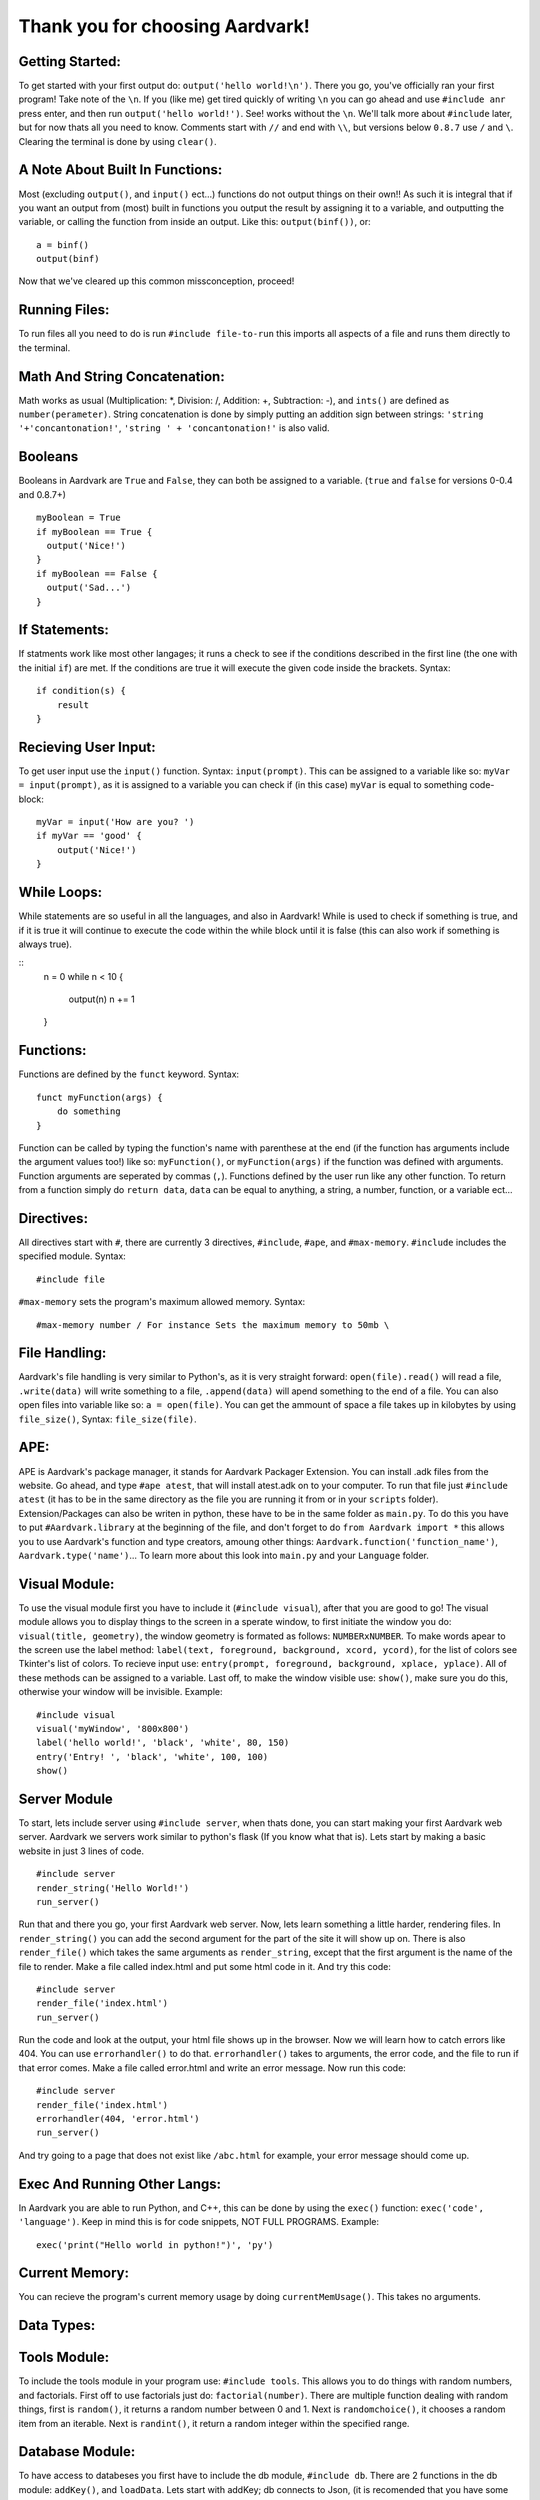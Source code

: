 *****
Thank you for choosing Aardvark!
*****

Getting Started:
########
To get started with your first output do: ``output('hello world!\n')``. There you go, you've officially ran your first program! Take note of the ``\n``. If you (like me) get tired quickly of writing ``\n`` you can go ahead and use ``#include anr`` press enter, and then run ``output('hello world!')``. See! works without the ``\n``. We'll talk more about ``#include`` later, but for now thats all you need to know. Comments start with ``//`` and end with ``\\``, but versions below ``0.8.7`` use ``/`` and ``\``. Clearing the terminal is done by using ``clear()``.

A Note About Built In Functions:
#########
Most (excluding ``output()``, and ``input()`` ect...) functions do not output things on their own!! As such it is integral that if you want an output from (most) built in functions you output the result by assigning it to a variable, and outputting the variable, or calling the function from inside an output. Like this: ``output(binf())``, or:
::
    a = binf()
    output(binf)
Now that we've cleared up this common missconception, proceed!

Running Files:
########
To run files all you need to do is run ``#include file-to-run`` this imports all aspects of a file and runs them directly to the terminal.

Math And String Concatenation:
########
Math works as usual (Multiplication: *, Division: /, Addition: +, Subtraction: -), and ``ints()`` are defined as ``number(perameter)``. String concatenation is done by simply putting an addition sign between strings: ``'string '+'concantonation!'``, ``'string ' + 'concantonation!'`` is also valid.

Booleans
########
Booleans in Aardvark are ``True`` and ``False``, they can both be assigned to a variable. (``true`` and ``false`` for versions 0-0.4 and 0.8.7+)
::
    myBoolean = True
    if myBoolean == True {
      output('Nice!')
    }
    if myBoolean == False {
      output('Sad...')
    }

If Statements:
########
If statments work like most other langages; it runs a check to see if the conditions described in the first line (the one with the initial ``if``) are met. If the conditions are true it will execute the given code inside the brackets. Syntax:
::
    if condition(s) {
        result
    }

Recieving User Input:
########
To get user input use the ``input()`` function. Syntax: ``input(prompt)``. This can be assigned to a variable like so: ``myVar = input(prompt)``, as it is assigned to a variable you can check if (in this case) ``myVar`` is equal to something code-block:
::
    myVar = input('How are you? ')
    if myVar == 'good' {
        output('Nice!')
    }

While Loops:
########
While statements are so useful in all the languages, and also in Aardvark! While is used to check if something is true, and if it is true it will continue to execute the code within the while block until it is false (this can also work if something is always true).

::
    n = 0
    while n < 10 {
      output(n)
      n += 1
    }

Functions:
########
Functions are defined by the ``funct`` keyword. Syntax:
::
    funct myFunction(args) {
        do something
    }
Function can be called by typing the function's name with parenthese at the end (if the function has arguments include the argument values too!) like so: ``myFunction()``, or ``myFunction(args)`` if the function was defined with arguments. Function arguments are seperated by commas (``,``). Functions defined by the user run like any other function. To return from a function simply do ``return data``, ``data`` can be equal to anything, a string, a number, function, or a variable ect...

Directives:
#########
All directives start with ``#``, there are currently 3 directives, ``#include``, ``#ape``, and ``#max-memory``.
``#include`` includes the specified module. Syntax:
::
    #include file

``#max-memory`` sets the program's maximum allowed memory. Syntax:
::
    #max-memory number / For instance Sets the maximum memory to 50mb \

File Handling:
#########
Aardvark's file handling is very similar to Python's, as it is very straight forward: ``open(file).read()`` will read a file, ``.write(data)`` will write something to a file, ``.append(data)`` will apend something to the end of a file. You can also open files into variable like so: ``a = open(file)``. You can get the ammount of space a file takes up in kilobytes by using ``file_size()``, Syntax: ``file_size(file)``.

APE:
########
APE is Aardvark's package manager, it stands for Aardvark Packager Extension. You can install .adk files from the website. Go ahead, and type ``#ape atest``, that will install atest.adk on to your computer. To run that file just ``#include atest`` (it has to be in the same directory as the file you are running it from or in your ``scripts`` folder). Extension/Packages can also be writen in python, these have to be in the same folder as ``main.py``. To do this you have to put ``#Aardvark.library`` at the beginning of the file, and don't forget to do ``from Aardvark import *`` this allows you to use Aardvark's function and type creators, amoung other things: ``Aardvark.function('function_name')``, ``Aardvark.type('name')``... To learn more about this look into ``main.py`` and your ``Language`` folder.

Visual Module:
########
To use the visual module first you have to include it (``#include visual``), after that you are good to go! The visual module allows you to display things to the screen in a sperate window, to first initiate the window you do: ``visual(title, geometry)``, the window geometry is formated as follows: ``NUMBERxNUMBER``. To make words apear to the screen use the label method: ``label(text, foreground, background, xcord, ycord)``, for the list of colors see Tkinter's list of colors. To recieve input use: ``entry(prompt, foreground, background, xplace, yplace)``. All of these methods can be assigned to a variable. Last off, to make the window visible use: ``show()``, make sure you do this, otherwise your window will be invisible. Example:
::
    #include visual
    visual('myWindow', '800x800')
    label('hello world!', 'black', 'white', 80, 150)
    entry('Entry! ', 'black', 'white', 100, 100)
    show()

Server Module
########
To start, lets include server using ``#include server``, when thats done, you can start making your first Aardvark web server. Aardvark we servers work similar to python's flask (If you know what that is). Lets start by making a basic website in just 3 lines of code.
::
    #include server
    render_string('Hello World!')
    run_server()

Run that and there you go, your first Aardvark web server. Now, lets learn something a little harder, rendering files. In ``render_string()`` you can add the second argument for the part of the site it will show up on. There is also ``render_file()`` which takes the same arguments as ``render_string``, except that the first argument is the name of the file to render. Make a file called index.html and put some html code in it. And try this code:
::
    #include server
    render_file('index.html')
    run_server()

Run the code and look at the output, your html file shows up in the browser. Now we will learn how to catch errors like 404. You can use ``errorhandler()`` to do that. ``errorhandler()`` takes to arguments, the error code, and the file to run if that error comes. Make a file called error.html and write an error message. Now run this code:
::
    #include server
    render_file('index.html')
    errorhandler(404, 'error.html')
    run_server()

And try going to a page that does not exist like ``/abc.html`` for example, your error message should come up. 

Exec And Running Other Langs:
#######
In Aardvark you are able to run Python, and C++, this can be done by using the ``exec()`` function: ``exec('code', 'language')``. Keep in mind this is for code snippets, NOT FULL PROGRAMS. Example:
::
    exec('print("Hello world in python!")', 'py')

Current Memory:
########
You can recieve the program's current memory usage by doing ``currentMemUsage()``. This takes no arguments.

Data Types:
########


Tools Module:
########
To include the tools module in your program use: ``#include tools``. This allows you to do things with random numbers, and factorials. First off to use factorials just do: ``factorial(number)``. There are multiple function dealing with random things, first is ``random()``, it returns a random number between 0 and 1. Next is ``randomchoice()``, it chooses a random item from an iterable. Next is ``randint()``, it return a random integer within the specified range.

Database Module:
########
To have access to databeses you first have to include the db module, ``#include db``. There are 2 functions in the db module: ``addKey()``, and ``loadData``. Lets start with addKey; db connects to Json, (it is recomended that you have some knowlege of Json before using this module) to add a key, and value to a Json file. The syntax for this is: ``addkey(key, value, file)``, if nothing is passed into file it will default to ``db.json`` in the folder that Aardvark is kept in. The other function, ``loadData()`` returns the data of a specified Json file. Syntax: ``loadData(file)``, if nothing is passed into the file parameter it will return the data of ``db.json``.

List:
########
List are created by using the ``list()`` function, or []. They can be assigned to variables. See ``list.py`` for more info!

File System Module:
########
To include this module use ``#include filesystem``. This adds 1 more function to your toolbelt: ``newFile()``. The function allows you to create a new file. Syntax: ``newFile(filename, text)``, if nothing is passed into the text parameter it will default to a blank file.

NLP Module:
########
The NLP module consists of many functions useful in Natural Language Processing. Lets start with ``#include nlp``. The first is ``clean()``, it returns only the most important words in the given text. The next is ``GetWordInfo()`` it will return the information for any given word. The following code:
::
    #include NLP
    GetWordInfo('hello')
Will return a dictionary of all the synonyms, antonyms, and defintions of the given word.
The next function is ``ProcessList()``, this function takes 1 argument, a dictionary, and process it to remove any problems.
The last function is ``GetTopics``, which gets the topics of a conversation, it takes 1 manditory argument, a list of strings, and returns the main topics of the conversation.

Timer module
########
The timer module has 4 functions that can be used by doing ``#include timer``: ``waitSeconds()`` ``waitMinutes()``,  ``waitHours()``, and ``currentTime()``. All of the Wait functions take in 1 number perameter, the program will wait until that ammount of time has passed until proceeding with the program. Example:
::
    #include timer
    output('Hello,\n')
    waitSeconds(8)
    output('World!\n')
In the code above would output 'Hello,', wait 8 seconds, and then output 'World!'. The other function, ``currentTime()``, takes in 0 perameters, and returns the current time.

Regex Module:
########
See regex documentation for Python https://docs.python.org/3/library/re.html

System Module:
########
The system module currently only has 2 functions: ``blockStdout()`` and ``enableStdout()``, ``blockStdout()`` blocks the stdout, and ``enableStdout()`` reenables it.

Closing:
########
Thats it for now! More features will be added in the future, and syntax will change so make sure to keep up to date with the docs! Thanks!
